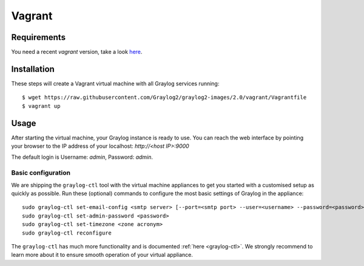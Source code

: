 *******
Vagrant
*******

Requirements
------------
You need a recent `vagrant` version, take a look `here <https://www.vagrantup.com/downloads.html>`_.

Installation
------------

These steps will create a Vagrant virtual machine with all Graylog services running::

  $ wget https://raw.githubusercontent.com/Graylog2/graylog2-images/2.0/vagrant/Vagrantfile
  $ vagrant up

Usage
-----

After starting the virtual machine, your Graylog instance is ready to use.
You can reach the web interface by pointing your browser to the IP address of your localhost: `http://<host IP>:9000`

The default login is Username: `admin`, Password: `admin`.

Basic configuration
===================

We are shipping the ``graylog-ctl`` tool with the virtual machine appliances to get you started
with a customised setup as quickly as possible. Run these (optional) commands to configure the
most basic settings of Graylog in the appliance::

  sudo graylog-ctl set-email-config <smtp server> [--port=<smtp port> --user=<username> --password=<password>]
  sudo graylog-ctl set-admin-password <password>
  sudo graylog-ctl set-timezone <zone acronym>
  sudo graylog-ctl reconfigure

The ``graylog-ctl`` has much more functionality and is documented :ref:`here <graylog-ctl>`.
We strongly recommend to learn more about it to ensure smooth operation of your virtual appliance.

